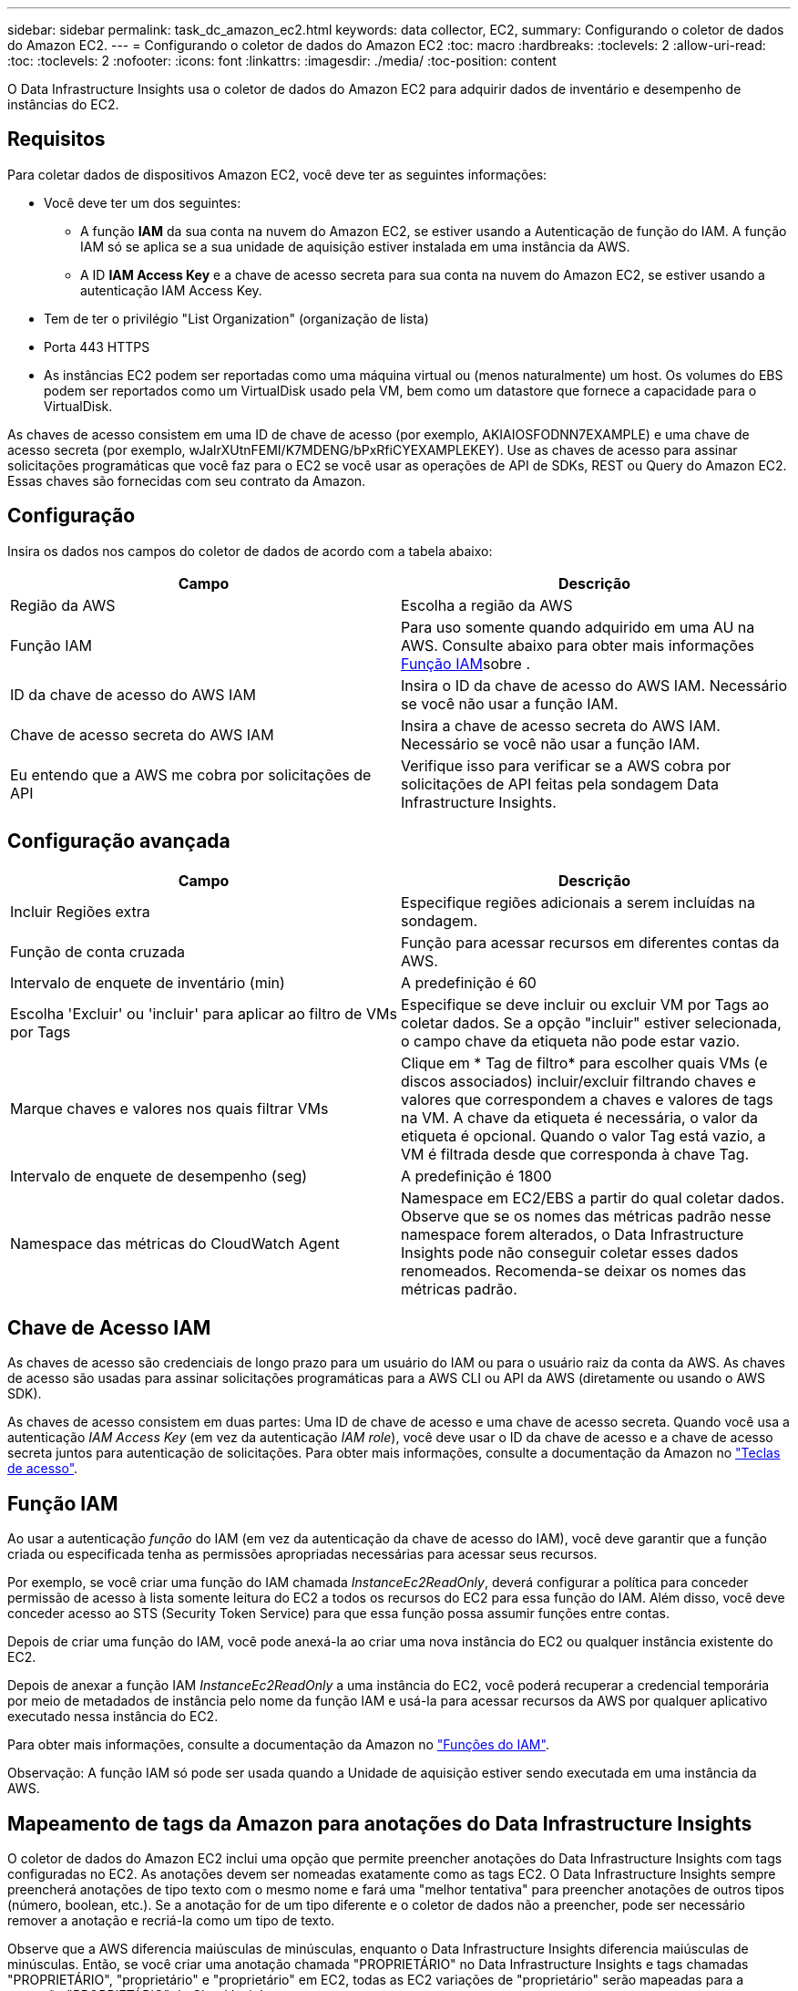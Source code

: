 ---
sidebar: sidebar 
permalink: task_dc_amazon_ec2.html 
keywords: data collector, EC2, 
summary: Configurando o coletor de dados do Amazon EC2. 
---
= Configurando o coletor de dados do Amazon EC2
:toc: macro
:hardbreaks:
:toclevels: 2
:allow-uri-read: 
:toc: 
:toclevels: 2
:nofooter: 
:icons: font
:linkattrs: 
:imagesdir: ./media/
:toc-position: content


[role="lead"]
O Data Infrastructure Insights usa o coletor de dados do Amazon EC2 para adquirir dados de inventário e desempenho de instâncias do EC2.



== Requisitos

Para coletar dados de dispositivos Amazon EC2, você deve ter as seguintes informações:

* Você deve ter um dos seguintes:
+
** A função *IAM* da sua conta na nuvem do Amazon EC2, se estiver usando a Autenticação de função do IAM. A função IAM só se aplica se a sua unidade de aquisição estiver instalada em uma instância da AWS.
** A ID *IAM Access Key* e a chave de acesso secreta para sua conta na nuvem do Amazon EC2, se estiver usando a autenticação IAM Access Key.


* Tem de ter o privilégio "List Organization" (organização de lista)
* Porta 443 HTTPS
* As instâncias EC2 podem ser reportadas como uma máquina virtual ou (menos naturalmente) um host. Os volumes do EBS podem ser reportados como um VirtualDisk usado pela VM, bem como um datastore que fornece a capacidade para o VirtualDisk.


As chaves de acesso consistem em uma ID de chave de acesso (por exemplo, AKIAIOSFODNN7EXAMPLE) e uma chave de acesso secreta (por exemplo, wJalrXUtnFEMI/K7MDENG/bPxRfiCYEXAMPLEKEY). Use as chaves de acesso para assinar solicitações programáticas que você faz para o EC2 se você usar as operações de API de SDKs, REST ou Query do Amazon EC2. Essas chaves são fornecidas com seu contrato da Amazon.



== Configuração

Insira os dados nos campos do coletor de dados de acordo com a tabela abaixo:

[cols="2*"]
|===
| Campo | Descrição 


| Região da AWS | Escolha a região da AWS 


| Função IAM | Para uso somente quando adquirido em uma AU na AWS. Consulte abaixo para obter mais informações <<iam-role,Função IAM>>sobre . 


| ID da chave de acesso do AWS IAM | Insira o ID da chave de acesso do AWS IAM. Necessário se você não usar a função IAM. 


| Chave de acesso secreta do AWS IAM | Insira a chave de acesso secreta do AWS IAM. Necessário se você não usar a função IAM. 


| Eu entendo que a AWS me cobra por solicitações de API | Verifique isso para verificar se a AWS cobra por solicitações de API feitas pela sondagem Data Infrastructure Insights. 
|===


== Configuração avançada

[cols="2*"]
|===
| Campo | Descrição 


| Incluir Regiões extra | Especifique regiões adicionais a serem incluídas na sondagem. 


| Função de conta cruzada | Função para acessar recursos em diferentes contas da AWS. 


| Intervalo de enquete de inventário (min) | A predefinição é 60 


| Escolha 'Excluir' ou 'incluir' para aplicar ao filtro de VMs por Tags | Especifique se deve incluir ou excluir VM por Tags ao coletar dados. Se a opção "incluir" estiver selecionada, o campo chave da etiqueta não pode estar vazio. 


| Marque chaves e valores nos quais filtrar VMs | Clique em * Tag de filtro* para escolher quais VMs (e discos associados) incluir/excluir filtrando chaves e valores que correspondem a chaves e valores de tags na VM. A chave da etiqueta é necessária, o valor da etiqueta é opcional. Quando o valor Tag está vazio, a VM é filtrada desde que corresponda à chave Tag. 


| Intervalo de enquete de desempenho (seg) | A predefinição é 1800 


| Namespace das métricas do CloudWatch Agent | Namespace em EC2/EBS a partir do qual coletar dados. Observe que se os nomes das métricas padrão nesse namespace forem alterados, o Data Infrastructure Insights pode não conseguir coletar esses dados renomeados. Recomenda-se deixar os nomes das métricas padrão. 
|===


== Chave de Acesso IAM

As chaves de acesso são credenciais de longo prazo para um usuário do IAM ou para o usuário raiz da conta da AWS. As chaves de acesso são usadas para assinar solicitações programáticas para a AWS CLI ou API da AWS (diretamente ou usando o AWS SDK).

As chaves de acesso consistem em duas partes: Uma ID de chave de acesso e uma chave de acesso secreta. Quando você usa a autenticação _IAM Access Key_ (em vez da autenticação _IAM role_), você deve usar o ID da chave de acesso e a chave de acesso secreta juntos para autenticação de solicitações. Para obter mais informações, consulte a documentação da Amazon no link:https://docs.aws.amazon.com/IAM/latest/UserGuide/id_credentials_access-keys.html["Teclas de acesso"].



== Função IAM

Ao usar a autenticação _função_ do IAM (em vez da autenticação da chave de acesso do IAM), você deve garantir que a função criada ou especificada tenha as permissões apropriadas necessárias para acessar seus recursos.

Por exemplo, se você criar uma função do IAM chamada _InstanceEc2ReadOnly_, deverá configurar a política para conceder permissão de acesso à lista somente leitura do EC2 a todos os recursos do EC2 para essa função do IAM. Além disso, você deve conceder acesso ao STS (Security Token Service) para que essa função possa assumir funções entre contas.

Depois de criar uma função do IAM, você pode anexá-la ao criar uma nova instância do EC2 ou qualquer instância existente do EC2.

Depois de anexar a função IAM _InstanceEc2ReadOnly_ a uma instância do EC2, você poderá recuperar a credencial temporária por meio de metadados de instância pelo nome da função IAM e usá-la para acessar recursos da AWS por qualquer aplicativo executado nessa instância do EC2.

Para obter mais informações, consulte a documentação da Amazon no link:https://docs.aws.amazon.com/IAM/latest/UserGuide/id_roles.html["Funções do IAM"].

Observação: A função IAM só pode ser usada quando a Unidade de aquisição estiver sendo executada em uma instância da AWS.



== Mapeamento de tags da Amazon para anotações do Data Infrastructure Insights

O coletor de dados do Amazon EC2 inclui uma opção que permite preencher anotações do Data Infrastructure Insights com tags configuradas no EC2. As anotações devem ser nomeadas exatamente como as tags EC2. O Data Infrastructure Insights sempre preencherá anotações de tipo texto com o mesmo nome e fará uma "melhor tentativa" para preencher anotações de outros tipos (número, boolean, etc.). Se a anotação for de um tipo diferente e o coletor de dados não a preencher, pode ser necessário remover a anotação e recriá-la como um tipo de texto.

Observe que a AWS diferencia maiúsculas de minúsculas, enquanto o Data Infrastructure Insights diferencia maiúsculas de minúsculas. Então, se você criar uma anotação chamada "PROPRIETÁRIO" no Data Infrastructure Insights e tags chamadas "PROPRIETÁRIO", "proprietário" e "proprietário" em EC2, todas as EC2 variações de "proprietário" serão mapeadas para a anotação "PROPRIETÁRIO" do Cloud Insight.



== Incluir Regiões extra

Na seção AWS Data Collector *Configuração avançada*, você pode definir o campo *incluir regiões extras* para incluir regiões adicionais, separadas por vírgula ou ponto e vírgula. Por padrão, esse campo é definido como *_US-.*_*, que é coletado em todas as regiões da AWS dos EUA. Para coletar em _todas_ regiões, defina este campo como *_.*_*. Se o campo *incluir regiões extras* estiver vazio, o coletor de dados coletará os ativos especificados no campo *região AWS* conforme especificado na seção *Configuração*.



== Coleta de contas AWS Child

O Data Infrastructure Insights dá suporte à coleta de contas filhas para a AWS em um único coletor de dados da AWS. A configuração para essa coleção é executada no ambiente AWS:

* Você deve configurar cada conta filho para ter uma função da AWS que permita que o ID da conta principal acesse os detalhes do EC2 da conta crianças.
* Cada conta filho deve ter o nome da função configurado como a mesma cadeia de carateres.
* Insira esta cadeia de carateres de nome de função na seção Data Infrastructure Insights AWS Data Collector *Configuração avançada*, no campo *função de conta cruzada*.
* A conta em que o coletor está instalado precisa ter _delegar acesso administrador_ Privileges. Consulte link:https://docs.aws.amazon.com/accounts/latest/reference/using-orgs-delegated-admin.html["Documentação do AWS"] para obter mais informações.


Prática recomendada: É altamente recomendável atribuir a política predefinida da AWS _AmazonEC2ReadOnlyAccess_ à conta principal do EC2. Além disso, o usuário configurado na fonte de dados deve ter pelo menos a política predefinida _AWSOrganizationsReadOnlyAccess_ atribuída, a fim de consultar a AWS.

Consulte o seguinte para obter informações sobre como configurar seu ambiente para permitir que o Data Infrastructure Insights colete de contas filhas da AWS:

link:https://docs.aws.amazon.com/IAM/latest/UserGuide/tutorial_cross-account-with-roles.html["Tutorial: Delegar acesso em contas da AWS usando funções do IAM"]

link:https://docs.aws.amazon.com/IAM/latest/UserGuide/id_roles_common-scenarios_aws-accounts.html["Configuração da AWS: Fornecendo acesso a um usuário do IAM em outra conta da AWS que você possui"]

link:https://docs.aws.amazon.com/IAM/latest/UserGuide/id_roles_create_for-user.html["Criando uma função para delegar permissões a um usuário do IAM"]



== Solução de problemas

Informações adicionais sobre este Coletor de dados podem ser encontradas link:concept_requesting_support.html["Suporte"]na página ou no link:reference_data_collector_support_matrix.html["Matriz de suporte do Data Collector"].
